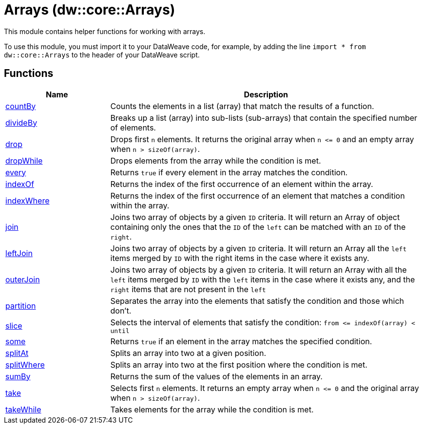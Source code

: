 = Arrays (dw::core::Arrays)

This module contains helper functions for working with arrays.

To use this module, you must import it to your DataWeave code, for example,
by adding the line `import * from dw::core::Arrays` to the header of your
DataWeave script.

== Functions

[%header, cols="1,3"]
|===
| Name  | Description
| xref:dw-arrays-functions-countby.adoc[countBy] | Counts the elements in a list (array) that match the results of a function.
| xref:dw-arrays-functions-divideby.adoc[divideBy] | Breaks up a list (array) into sub-lists (sub-arrays) that contain the
specified number of elements.
| xref:dw-arrays-functions-drop.adoc[drop] | Drops first `n` elements. It returns the original array when `n &lt;= 0` and an empty array when `n > sizeOf(array)`.
| xref:dw-arrays-functions-dropwhile.adoc[dropWhile] | Drops elements from the array while the condition is met.
| xref:dw-arrays-functions-every.adoc[every] | Returns `true` if every element in the array matches the condition.
| xref:dw-arrays-functions-indexof.adoc[indexOf] | Returns the index of the first occurrence of an element within the array.
| xref:dw-arrays-functions-indexwhere.adoc[indexWhere] | Returns the index of the first occurrence of an element that matches a condition within the array.
| xref:dw-arrays-functions-join.adoc[join] | Joins two array of objects by a given `ID` criteria.
It will return an Array of object containing only the ones that the `ID` of the `left` can be matched with an `ID` of the `right`.
| xref:dw-arrays-functions-leftjoin.adoc[leftJoin] | Joins two array of objects by a given `ID` criteria.
It will return an Array all the `left` items merged by `ID` with the right items in the case where it exists any.
| xref:dw-arrays-functions-outerjoin.adoc[outerJoin] | Joins two array of objects by a given `ID` criteria.
It will return an Array with all the `left` items merged by `ID` with the `left` items in the case where it exists any, and the `right` items that are not present in the `left`
| xref:dw-arrays-functions-partition.adoc[partition] | Separates the array into the elements that satisfy the condition and those which don't.
| xref:dw-arrays-functions-slice.adoc[slice] | Selects the interval of elements that satisfy the condition:
`from &lt;= indexOf(array) < until`
| xref:dw-arrays-functions-some.adoc[some] | Returns `true` if an element in the array matches the specified condition.
| xref:dw-arrays-functions-splitat.adoc[splitAt] | Splits an array into two at a given position.
| xref:dw-arrays-functions-splitwhere.adoc[splitWhere] | Splits an array into two at the first position where the condition is met.
| xref:dw-arrays-functions-sumby.adoc[sumBy] | Returns the sum of the values of the elements in an array.
| xref:dw-arrays-functions-take.adoc[take] | Selects first `n` elements. It returns an empty array when `n &lt;= 0` and the original array when `n > sizeOf(array)`.
| xref:dw-arrays-functions-takewhile.adoc[takeWhile] | Takes elements for the array while the condition is met.
|===



